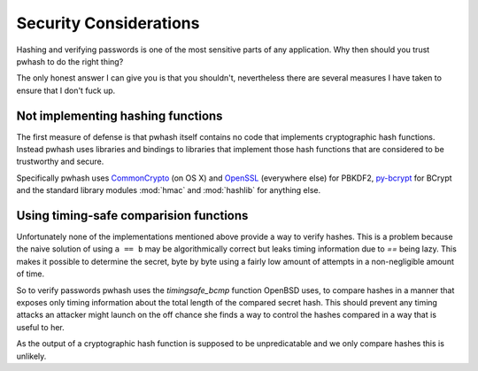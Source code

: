 Security Considerations
=======================

Hashing and verifying passwords is one of the most sensitive parts of any
application. Why then should you trust pwhash to do the right thing?

The only honest answer I can give you is that you shouldn't, nevertheless
there are several measures I have taken to ensure that I don't fuck up.


Not implementing hashing functions
----------------------------------

The first measure of defense is that pwhash itself contains no code that
implements cryptographic hash functions. Instead pwhash uses libraries and
bindings to libraries that implement those hash functions that are considered
to be trustworthy and secure.

Specifically pwhash uses `CommonCrypto`_ (on OS X) and `OpenSSL`_ (everywhere
else) for PBKDF2, `py-bcrypt`_ for BCrypt and the standard library modules
:mod:`hmac` and :mod:`hashlib` for anything else.

.. _CommonCrypto: https://developer.apple.com/library/mac/#documentation/Darwin/Reference/ManPages/man3/Common%20Crypto.3cc.html
.. _OpenSSL: http://www.openssl.org/
.. _py-bcrypt: http://www.mindrot.org/projects/py-bcrypt/


Using timing-safe comparision functions
---------------------------------------

Unfortunately none of the implementations mentioned above provide a way to
verify hashes. This is a problem because the naive solution of using ``a == b``
may be algorithmically correct but leaks timing information due to `==` being
lazy. This makes it possible to determine the secret, byte by byte using a
fairly low amount of attempts in a non-negligible amount of time.

So to verify passwords pwhash uses the `timingsafe_bcmp` function OpenBSD uses,
to compare hashes in a manner that exposes only timing information about the
total length of the compared secret hash. This should prevent any timing
attacks an attacker might launch on the off chance she finds a way to control
the hashes compared in a way that is useful to her.

As the output of a cryptographic hash function is supposed to be unpredicatable
and we only compare hashes this is unlikely.

